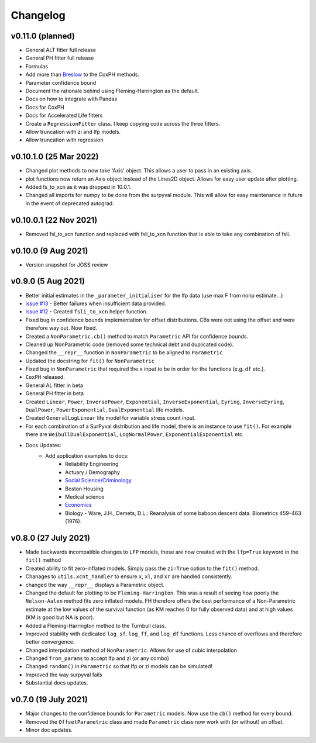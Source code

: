 Changelog
=========

v0.11.0 (planned)
-----------------

- General ALT fitter full release
- General PH fitter full release
- Formulas
- Add more than `Breslow <http://www-personal.umich.edu/~yili/lect4notes.pdf>`_ to the CoxPH methods.
- Parameter confidence bound
- Document the rationale behind using Fleming-Harrington as the default.
- Docs on how to integrate with Pandas
- Docs for CoxPH
- Docs for Accelerated Life fitters
- Create a ``RegressionFitter`` class. I keep copying code across the three fitters.
- Allow truncation with zi and lfp models.
- Allow truncation with regression

v0.10.1.0 (25 Mar 2022)
-----------------------
- Changed plot methods to now take 'Axis' object. This allows a user to pass in an existing axis.
- plot functions now return an Axis object instead of the Lines2D object. Allows for easy user update after plotting.
- Added fs_to_xcn as it was dropped in 10.0.1.
- Changed all imports for numpy to be done from the surpyval module. This will allow for easy maintenance in future in the event of deprecated autograd.

v0.10.0.1 (22 Nov 2021)
-----------------------

- Removed fsl_to_xcn function and replaced with fsli_to_xcn function that is able to take any combination of fsli.

v0.10.0 (9 Aug 2021)
--------------------

- Version snapshot for JOSS review

v0.9.0 (5 Aug 2021)
-------------------

- Better initial estimates in the ``_parameter_initialiser`` for the lfp data (use max F from nonp estimate...)
- `issue #13 <https://github.com/derrynknife/SurPyval/issues/13>`_ - Better failures when insufficient data provided.
- `issue #12 <https://github.com/derrynknife/SurPyval/issues/12>`_ - Created ``fsli_to_xcn`` helper function.
- Fixed bug in confidence bounds implementation for offset distributions. CBs were not using the offset and were therefore way out. Now fixed.
- Created a  ``NonParametric.cb()`` method to match ``Parametric`` API for confidence bounds.
- Cleaned up NonParametric code (removed some technical debt and duplicated code).
- Changed the ``__repr__`` function in ``NonParametric`` to be aligned to ``Parametric``
- Updated the docstring for ``fit()`` for ``NonParametric``
- Fixed bug in ``NonParametric`` that required the ``x`` input to be in order for the functions (e.g. ``df`` etc.).
- ``CoxPH`` released.
- General AL fitter in beta
- General PH fitter in beta
- Created ``Linear``, ``Power``, ``InversePower``, ``Exponential``, ``InverseExponential``, ``Eyring``, ``InverseEyring``, ``DualPower``, ``PowerExponential``, ``DualExponential`` life models.
- Created ``GeneralLogLinear`` life model for variable stress count input.
- For each combination of a SurPyval distribution and life model, there is an instance to use ``fit()``. For example there are ``WeibullDualExponential``, ``LogNormalPower``, ``ExponentialExponential`` etc.
- Docs Updates:
	- Add application examples to docs:
		- Reliability Engineering
		- Actuary / Demography
		- `Social Science/Criminology <https://link.springer.com/article/10.1007/s10940-021-09499-5>`_
		- Boston Housing
		- Medical science
		- `Economics <https://journals.plos.org/plosone/article?id=10.1371/journal.pone.0232615>`_
		- Biology - Ware, J.H., Demets, D.L.: Reanalysis of some baboon descent data. Biometrics 459–463 (1976).

v0.8.0 (27 July 2021)
---------------------

- Made backwards incompatible changes to ``LFP`` models, these are now created with the ``lfp=True`` keyword in the ``fit()`` method
- Created ability to fit zero-inflated models. Simply pass the ``zi=True`` option to the ``fit()`` method.
- Chanages to ``utils.xcnt_handler`` to ensure ``x``, ``xl``, and ``xr`` are handled consistently.
- changed the way ``__repr__`` displays a Parametric object.
- Changed the default for plotting to be ``Fleming-Harrington``. This was a result of seeing how poorly the ``Nelson-Aalen`` method fits zero inflated models. FH therefore offers the best performance of a Non-Parametric estimate at the low values of the survival function (as KM reaches 0 for fully observed data) and at high values (KM is good but NA is poor).
- Added a Fleming-Harrington method to the Turnbull class.
- Improved stability with dedicated ``log_sf``, ``log_ff``, and ``log_df`` functions. Less chance of overflows and therefore better convergence.
- Changed interpolation method of ``NonParametric``. Allows for use of cubic interpolation
- Changed ``from_params`` to accept lfp and zi (or any combo)
- Changed ``random()`` in ``Parametric`` so that lfp or zi models can be simulated!
- Improved the way surpyval fails
- Substantial docs updates.


v0.7.0 (19 July 2021)
---------------------

- Major changes to the confidence bounds for ``Parametric`` models. Now use the ``cb()`` method for every bound.
- Removed the ``OffsetParametric`` class and made ``Parametric`` class now work with (or without) an offset.
- Minor doc updates.